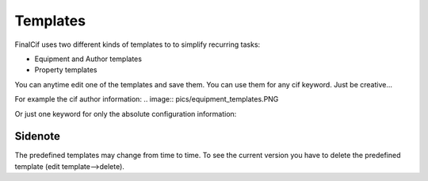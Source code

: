 Templates
=========

FinalCif uses two different kinds of templates to to simplify recurring tasks:

* Equipment and Author templates
* Property templates

.. image:: pics/templates.PNG

You can anytime edit one of the templates and save them. You can use them for any cif keyword. 
Just be creative...

.. image:: pics/property_templates.PNG


For example the cif author information:
.. image:: pics/equipment_templates.PNG

Or just one keyword for only the absolute configuration information:

.. image:: pics/absolute_configuration.PNG

Sidenote
--------
The predefined templates may change from time to time. To see the current version you have
to delete the predefined template (edit template-->delete).